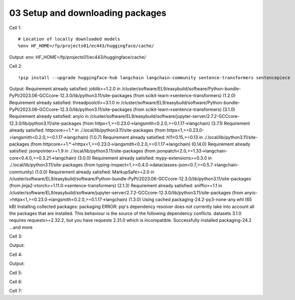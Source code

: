 .. _03_downloading_packages:

03 Setup and downloading packages
========================

Cell 1::

   # Location of locally downloaded models
   %env HF_HOME=/fp/projects01/ec443/huggingface/cache/

Output:
env: HF_HOME=/fp/projects01/ec443/huggingface/cache/

Cell 2::

   !pip install --upgrade huggingface-hub langchain langchain-community sentence-transformers sentencepiece

Output:
Requirement already satisfied: joblib>=1.2.0 in /cluster/software/EL9/easybuild/software/Python-bundle-PyPI/2023.06-GCCcore-12.3.0/lib/python3.11/site-packages (from scikit-learn->sentence-transformers) (1.2.0)
Requirement already satisfied: threadpoolctl>=3.1.0 in /cluster/software/EL9/easybuild/software/Python-bundle-PyPI/2023.06-GCCcore-12.3.0/lib/python3.11/site-packages (from scikit-learn->sentence-transformers) (3.1.0)
Requirement already satisfied: anyio in /cluster/software/EL9/easybuild/software/jupyter-server/2.7.2-GCCcore-12.3.0/lib/python3.11/site-packages (from httpx<1,>=0.23.0->langsmith<0.2.0,>=0.1.17->langchain) (3.7.1)
Requirement already satisfied: httpcore==1.* in ./.local/lib/python3.11/site-packages (from httpx<1,>=0.23.0->langsmith<0.2.0,>=0.1.17->langchain) (1.0.7)
Requirement already satisfied: h11<0.15,>=0.13 in ./.local/lib/python3.11/site-packages (from httpcore==1.*->httpx<1,>=0.23.0->langsmith<0.2.0,>=0.1.17->langchain) (0.14.0)
Requirement already satisfied: jsonpointer>=1.9 in ./.local/lib/python3.11/site-packages (from jsonpatch<2.0,>=1.33->langchain-core<0.4.0,>=0.3.21->langchain) (3.0.0)
Requirement already satisfied: mypy-extensions>=0.3.0 in ./.local/lib/python3.11/site-packages (from typing-inspect<1,>=0.4.0->dataclasses-json<0.7,>=0.5.7->langchain-community) (1.0.0)
Requirement already satisfied: MarkupSafe>=2.0 in /cluster/software/EL9/easybuild/software/Python-bundle-PyPI/2023.06-GCCcore-12.3.0/lib/python3.11/site-packages (from jinja2->torch>=1.11.0->sentence-transformers) (2.1.3)
Requirement already satisfied: sniffio>=1.1 in /cluster/software/EL9/easybuild/software/jupyter-server/2.7.2-GCCcore-12.3.0/lib/python3.11/site-packages (from anyio->httpx<1,>=0.23.0->langsmith<0.2.0,>=0.1.17->langchain) (1.3.0)
Using cached packaging-24.2-py3-none-any.whl (65 kB)
Installing collected packages: packaging
ERROR: pip's dependency resolver does not currently take into account all the packages that are installed. This behaviour is the source of the following dependency conflicts.
datasets 3.1.0 requires requests>=2.32.2, but you have requests 2.31.0 which is incompatible.
Successfully installed packaging-24.2
...and more

Cell 3::

Output:


Cell 4::

Output:

Cell 5::


Cell 6::
   


Cell 7::
